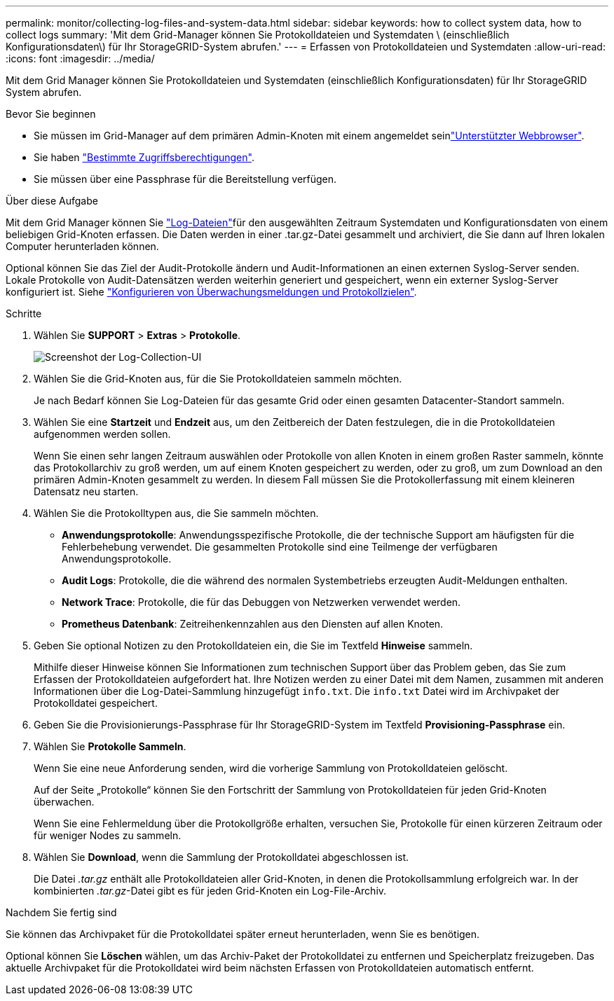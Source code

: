 ---
permalink: monitor/collecting-log-files-and-system-data.html 
sidebar: sidebar 
keywords: how to collect system data, how to collect logs 
summary: 'Mit dem Grid-Manager können Sie Protokolldateien und Systemdaten \ (einschließlich Konfigurationsdaten\) für Ihr StorageGRID-System abrufen.' 
---
= Erfassen von Protokolldateien und Systemdaten
:allow-uri-read: 
:icons: font
:imagesdir: ../media/


[role="lead"]
Mit dem Grid Manager können Sie Protokolldateien und Systemdaten (einschließlich Konfigurationsdaten) für Ihr StorageGRID System abrufen.

.Bevor Sie beginnen
* Sie müssen im Grid-Manager auf dem primären Admin-Knoten mit einem angemeldet seinlink:../admin/web-browser-requirements.html["Unterstützter Webbrowser"].
* Sie haben link:../admin/admin-group-permissions.html["Bestimmte Zugriffsberechtigungen"].
* Sie müssen über eine Passphrase für die Bereitstellung verfügen.


.Über diese Aufgabe
Mit dem Grid Manager können Sie link:logs-files-reference.html["Log-Dateien"]für den ausgewählten Zeitraum Systemdaten und Konfigurationsdaten von einem beliebigen Grid-Knoten erfassen. Die Daten werden in einer .tar.gz-Datei gesammelt und archiviert, die Sie dann auf Ihren lokalen Computer herunterladen können.

Optional können Sie das Ziel der Audit-Protokolle ändern und Audit-Informationen an einen externen Syslog-Server senden. Lokale Protokolle von Audit-Datensätzen werden weiterhin generiert und gespeichert, wenn ein externer Syslog-Server konfiguriert ist. Siehe link:../monitor/configure-audit-messages.html["Konfigurieren von Überwachungsmeldungen und Protokollzielen"].

.Schritte
. Wählen Sie *SUPPORT* > *Extras* > *Protokolle*.
+
image::../media/support_logs_select_nodes.png[Screenshot der Log-Collection-UI]

. Wählen Sie die Grid-Knoten aus, für die Sie Protokolldateien sammeln möchten.
+
Je nach Bedarf können Sie Log-Dateien für das gesamte Grid oder einen gesamten Datacenter-Standort sammeln.

. Wählen Sie eine *Startzeit* und *Endzeit* aus, um den Zeitbereich der Daten festzulegen, die in die Protokolldateien aufgenommen werden sollen.
+
Wenn Sie einen sehr langen Zeitraum auswählen oder Protokolle von allen Knoten in einem großen Raster sammeln, könnte das Protokollarchiv zu groß werden, um auf einem Knoten gespeichert zu werden, oder zu groß, um zum Download an den primären Admin-Knoten gesammelt zu werden. In diesem Fall müssen Sie die Protokollerfassung mit einem kleineren Datensatz neu starten.

. Wählen Sie die Protokolltypen aus, die Sie sammeln möchten.
+
** *Anwendungsprotokolle*: Anwendungsspezifische Protokolle, die der technische Support am häufigsten für die Fehlerbehebung verwendet. Die gesammelten Protokolle sind eine Teilmenge der verfügbaren Anwendungsprotokolle.
** *Audit Logs*: Protokolle, die die während des normalen Systembetriebs erzeugten Audit-Meldungen enthalten.
** *Network Trace*: Protokolle, die für das Debuggen von Netzwerken verwendet werden.
** *Prometheus Datenbank*: Zeitreihenkennzahlen aus den Diensten auf allen Knoten.


. Geben Sie optional Notizen zu den Protokolldateien ein, die Sie im Textfeld *Hinweise* sammeln.
+
Mithilfe dieser Hinweise können Sie Informationen zum technischen Support über das Problem geben, das Sie zum Erfassen der Protokolldateien aufgefordert hat. Ihre Notizen werden zu einer Datei mit dem Namen, zusammen mit anderen Informationen über die Log-Datei-Sammlung hinzugefügt `info.txt`. Die `info.txt` Datei wird im Archivpaket der Protokolldatei gespeichert.

. Geben Sie die Provisionierungs-Passphrase für Ihr StorageGRID-System im Textfeld *Provisioning-Passphrase* ein.
. Wählen Sie *Protokolle Sammeln*.
+
Wenn Sie eine neue Anforderung senden, wird die vorherige Sammlung von Protokolldateien gelöscht.

+
Auf der Seite „Protokolle“ können Sie den Fortschritt der Sammlung von Protokolldateien für jeden Grid-Knoten überwachen.

+
Wenn Sie eine Fehlermeldung über die Protokollgröße erhalten, versuchen Sie, Protokolle für einen kürzeren Zeitraum oder für weniger Nodes zu sammeln.

. Wählen Sie *Download*, wenn die Sammlung der Protokolldatei abgeschlossen ist.
+
Die Datei _.tar.gz_ enthält alle Protokolldateien aller Grid-Knoten, in denen die Protokollsammlung erfolgreich war. In der kombinierten _.tar.gz_-Datei gibt es für jeden Grid-Knoten ein Log-File-Archiv.



.Nachdem Sie fertig sind
Sie können das Archivpaket für die Protokolldatei später erneut herunterladen, wenn Sie es benötigen.

Optional können Sie *Löschen* wählen, um das Archiv-Paket der Protokolldatei zu entfernen und Speicherplatz freizugeben. Das aktuelle Archivpaket für die Protokolldatei wird beim nächsten Erfassen von Protokolldateien automatisch entfernt.
